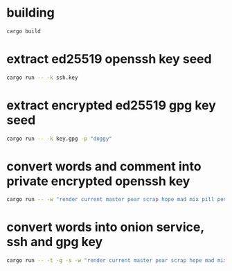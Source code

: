* building
#+NAME: build
#+BEGIN_SRC sh :tangle no
cargo build
#+END_SRC


* extract ed25519 openssh key seed
#+NAME: ssh-seed
#+BEGIN_SRC sh :tangle no
cargo run -- -k ssh.key
#+END_SRC

* extract encrypted ed25519 gpg key seed
#+NAME: gpg-seed
#+BEGIN_SRC sh :tangle no
cargo run -- -k key.gpg -p "doggy"
#+END_SRC

* convert words and comment into private encrypted openssh key
#+NAME: pk
#+BEGIN_SRC sh :tangle no
cargo run -- -w "render current master pear scrap hope mad mix pill penalty fresh mixture unaware armor lift million hard alley oppose pulse angry suspect element price" -p "doggy" -c "user@example.com" -s
#+END_SRC

* convert words into onion service, ssh and gpg key
#+NAME: pk
#+BEGIN_SRC sh :tangle no
cargo run -- -t -g -s -w "render current master pear scrap hope mad mix pill penalty fresh mixture unaware armor lift million hard alley oppose pulse angry suspect element price" -c "user@example.com" -d 157680000 -e 1663353640
#+END_SRC
